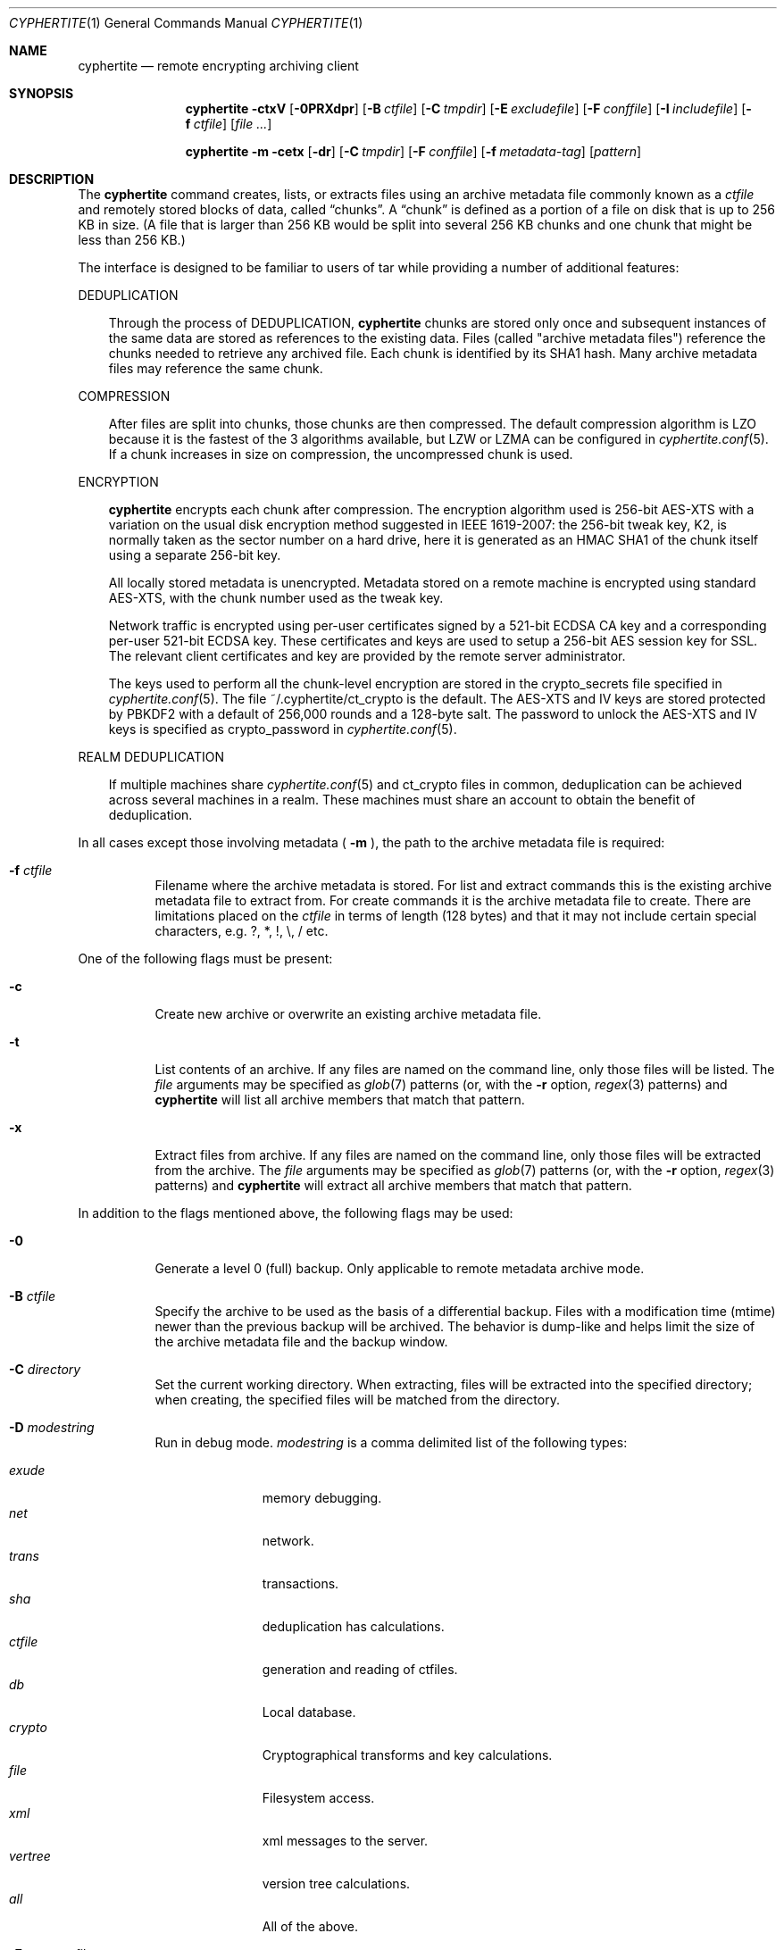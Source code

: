 .\"
.\" Copyright (c) 2011 Conformal Systems LLC <info@conformal.com>
.\"
.\" Permission to use, copy, modify, and distribute this software for any
.\" purpose with or without fee is hereby granted, provided that the above
.\" copyright notice and this permission notice appear in all copies.
.\"
.\" THE SOFTWARE IS PROVIDED "AS IS" AND THE AUTHOR DISCLAIMS ALL WARRANTIES
.\" WITH REGARD TO THIS SOFTWARE INCLUDING ALL IMPLIED WARRANTIES OF
.\" MERCHANTABILITY AND FITNESS. IN NO EVENT SHALL THE AUTHOR BE LIABLE FOR
.\" ANY SPECIAL, DIRECT, INDIRECT, OR CONSEQUENTIAL DAMAGES OR ANY DAMAGES
.\" WHATSOEVER RESULTING FROM LOSS OF USE, DATA OR PROFITS, WHETHER IN AN
.\" ACTION OF CONTRACT, NEGLIGENCE OR OTHER TORTIOUS ACTION, ARISING OUT OF
.\" OR IN CONNECTION WITH THE USE OR PERFORMANCE OF THIS SOFTWARE.
.\"
.Dd $Mdocdate: October 12 2011 $
.Dt CYPHERTITE 1
.Os
.Sh NAME
.Nm cyphertite
.Nd remote encrypting archiving client
.Sh SYNOPSIS
.Nm cyphertite
.Bk -words
.Fl ctxV
.Op Fl 0PRXdpr
.Op Fl B Ar ctfile
.Op Fl C Ar tmpdir
.Op Fl E Ar excludefile
.Op Fl F Ar conffile
.Op Fl I Ar includefile
.Op Fl f Ar ctfile
.Op Ar file ...
.Ek
.Pp
.Nm
.Bk -words
.Fl m
.Fl cetx
.Op Fl dr
.Op Fl C Ar tmpdir
.Op Fl F Ar conffile
.Op Fl f Ar metadata-tag
.Op Ar pattern
.Ek
.Sh DESCRIPTION
The
.Nm
command creates, lists, or extracts files using an archive metadata file
commonly known as a
.Ar ctfile
and remotely stored blocks of data, called
.Dq chunks .
A
.Dq chunk
is defined as a portion of a file on disk that is up to 256
KB in size. (A file that is larger than 256 KB would be
split into several 256 KB chunks and one chunk that might be less than
256 KB.)
.Pp
The interface is designed to be familiar to users of tar while
providing a number of additional features:
.Pp
DEDUPLICATION
.Bd -filled -offset 3n
Through the process of
DEDUPLICATION,
.Nm
chunks
are stored only once and subsequent instances of
the same data are stored as references to the existing data.
Files (called "archive metadata files") reference the chunks needed to
retrieve any archived file.
Each chunk is identified by its SHA1 hash.
Many archive metadata files may reference the same chunk.
.Ed
.Pp
COMPRESSION
.Bd -filled -offset 3n
After files are split into chunks, those chunks are then compressed.
The default compression algorithm is LZO because it is the fastest
of the 3 algorithms available, but LZW or LZMA can be
configured in
.Xr cyphertite.conf 5 .
If a chunk increases in size on compression, the uncompressed
chunk is used.
.Ed
.Pp
ENCRYPTION
.Bd -filled -offset 3n
.Nm
encrypts each chunk after compression. The encryption algorithm used
is 256-bit AES-XTS
with a variation on the usual disk encryption method suggested
in IEEE 1619-2007: the 256-bit tweak key, K2, is normally taken
as the sector number on a hard drive, here it is generated as an
HMAC SHA1 of the chunk itself using a separate 256-bit key.
.Pp
All locally stored metadata is unencrypted. Metadata stored on
a remote machine is encrypted using standard AES-XTS, with the
chunk number used as the tweak key.
.Pp
Network traffic is encrypted using per-user certificates signed
by a 521-bit ECDSA CA key and a corresponding per-user 521-bit
ECDSA key.
These certificates and keys are used to setup a 256-bit AES
session key for SSL.
The relevant client certificates and key are provided by the
remote server administrator.
.Pp
The keys used to perform all the chunk-level encryption are
stored in the crypto_secrets file specified in
.Xr cyphertite.conf 5 .
The file ~/.cyphertite/ct_crypto is the default.
The AES-XTS and IV keys are stored protected by PBKDF2 with a
default of 256,000 rounds and a 128-byte salt.
The password to unlock the AES-XTS and IV keys is specified as
crypto_password in
.Xr cyphertite.conf 5 .
.Ed
.Pp
REALM DEDUPLICATION
.Bd -filled -offset 3n
If multiple machines share
.Xr cyphertite.conf 5
and ct_crypto files in common, deduplication can be
achieved across several machines in a realm.
These machines must share an account to obtain the benefit
of deduplication.
.Ed
.Pp
In all cases except those involving metadata (
.Fl m
), the path to the archive metadata file is required:
.Bl -tag -width Ds
.It Fl f Ar ctfile 
Filename where the archive metadata is stored.
For list and extract commands this is the existing archive metadata file
to extract from. For create commands it is the archive metadata file to
create. There are limitations placed on the
.Ar ctfile
in terms of length (128 bytes) and that it may not include certain special
characters, e.g. ?, *, !, \\, / etc.
.El
.Pp
One of the following flags must be present:
.Bl -tag -width Ds
.It Fl c
Create new archive or overwrite an existing archive metadata file.
.It Fl t
List contents of an archive.
If any files are named on the command line, only those files will
be listed. The
.Ar file
arguments may be specified as
.Xr glob 7
patterns (or, with the
.Fl r
option,
.Xr regex 3
patterns) and
.Nm
will list all archive members that match that pattern.
.It Fl x
Extract files from archive.
If any files are named on the command line, only those files will
be extracted from the archive.
The
.Ar file
arguments may be specified as
.Xr glob 7
patterns (or, with the
.Fl r
option,
.Xr regex 3
patterns) and
.Nm
will extract all archive members that match that pattern.
.El
.Pp
In addition to the flags mentioned above, the following flags may be
used:
.Bl -tag -width Ds
.It Fl 0
Generate a level 0 (full) backup. Only applicable to remote metadata archive
mode.
.It Fl B Ar ctfile
Specify the archive to be used as the basis of a differential backup.
Files with a modification time (mtime) newer than the previous backup
will be archived.
The behavior is dump-like and helps limit the size of the archive metadata
file and the backup window.
.It Fl C Ar directory
Set the current working directory.  When extracting, files will be
extracted into the specified directory; when creating, the specified
files will be matched from the directory.
.It Fl D Ar modestring
Run in debug mode.
.Ar modestring
is a comma delimited list of the following types:
.Pp
.Bl -tag -width "vertreeXX" -compact
.It Ar exude
memory debugging.
.It Ar net
network.
.It Ar trans
transactions.
.It Ar sha
deduplication has calculations.
.It Ar ctfile
generation and reading of ctfiles.
.It Ar db
Local database.
.It Ar crypto
Cryptographical transforms and key calculations.
.It Ar file
Filesystem access.
.It Ar xml
xml messages to the server.
.It Ar vertree
version tree calculations.
.It Ar all
All of the above.
.El
.It Fl E Ar pattern_file
Specify the location of a file containing a list of patterns to be ignored
in list, archive and extract modes.
The patterns, one per line are interpreted as glob patterns unless the -r flag
is specified.
.It Fl F Ar config
Specify the location of the configuration file to use, overriding
the default values.
.It Fl I Ar pattern_file
Specify the location of a file containing a list of patterns to included
in list, archive and extract modes.
In list and extract modes it is allowed to specify a list of patterns on
the command line or this option, not both.
The file is interpreted as for the -E option.
.It Fl P
Do not strip leading slashes
.Pq Sq /
from pathnames.
The default is to strip leading slashes.
.It Fl R
Display statistics at the end of operation.
These include compression ratios, transfer speeds, byte details, etc.
.It Fl X
The option prevents
.Nm
from descending into directories that have a different device number
than the file from which the descent began.
.It Fl e
Deletes a remotely stored archive metadata file.  The option is used in
conjunction with -m.
.It Fl m
run in metadata mode.
See
.Sx METADATA MODE
for an explanation.
.It Fl p
Preserve user and group ID as well as file mode regardless of the
current
.Xr umask 2 .
.It Fl r
Enable
.Xr regex 3
matching.  The default is to use
.Xr glob 7 .
.It Fl v
Turn on verbose output.
.It Fl V
Display version information.  All other options are ignored.
.El
.Sh METADATA MODE
If
.Fl m
is provided on the command mode then
.Nm
will operate in metadata mode.
The
.Fl x ,
.Fl c
and
.Fl t
commands now operate on the remote archive metadata store.
Additionally
.Fl e
may be used to delete remote metadata from the server.
.Sh METADATA OPERATION MODES
Two different metadata modes are supported by
.Nm :
.Em local
and
.Em remote .
In
.Em local
mode,
.Nm
operates similarly to
.Xr tar 1
with the archive metadata files operating analgously to the tar archive
files.
.Pp
In
.Em remote
mode,
.Nm
will instead operate on metadata stored on the remote server.
In this case the names provided by
.Fl f
are used as tags to the metadata.
They are stored on the remote server with the form:
YYYYMMDD-HHMMSS-tag .
Extract commands will operate on the newest archive metadata file on the
server unless the full metadata name is provided.
The cache directory defined in the
.Xr cyphertite.conf 5
configuration file will be used to store
local copies of the archive metadata files.
.Sh FILES
.Bl -tag -width "cyphertite" -compact
.It Pa /etc/cyphertite/cyphertite.conf
Default configuration file.
.It Pa ~/.cyphertite/cyphertite.conf
User configuration file.
.It Pa ~/.cyphertite/ct_crypto
Default crypto secrets file.
.El
.Sh EXAMPLES
Create an archive named
.Pa accounting-2010.ct
containing the directory
.Pa /data/accounting/2010 :
.Pp
.Dl $ cyphertite -cf accounting-2010.ct /data/accounting/2010
.Pp
Verbosely create an archive named
.Pa pictures.ct ,
of all files matching
.Xr regex 3
pattern
.Pa *.jpg :
.Pp
.Dl $ cyphertite -rcvf pictures.ct *.jpg
.Pp
Perform a differential backup of an archive named
.Pa htdocs-201104.ct .
Files in
.Pa /var/www/htdocs
whose modification times (mtime) are newer than in previous
backup
.Pa htdocs-201104.ct
will be archived.
.Pp
.Dl $ cyphertite -B htdocs-201104.ct -cf htdocs-201105.ct /var/www/htdocs
.Pp
Extract files from archive
.Pa backup.ct
into directory
.Pa restore .
.Pp
.Dl $ cyphertite -C restore -xf backup.ct
.Sh SEE ALSO
.Xr cyphertite.conf 5 ,
.Xr glob 7 ,
.Xr regex 3
.Sh AUTHORS
.Nm
was written by
.An Conformal Systems, LLC. Aq info@conformal.com .
.Sh CAVEATS
.Nm
is currently in beta testing.  Some of the above options
may change before official release.
Before executing the first backup on a system, run
.Nm
with no parameters to allow cyphertite to prompt for the
information needed to setup the account as follows:
.Dl $ cyphertite
.Dl cyphertite config file not found. Create one? [yes]:
.Dl Target conf file [/root/.cyphertite/cyphertite.conf]:
.Dl cyphertite login username: mylogin
.Dl Save cyphertite login password to configuration file? [yes]:
.Dl login password:
.Dl confirm:
.Dl Save cyphertite crypto passphrase to configuration file? [yes]:
.Dl Automatically generate crypto passphrase? [yes]:
.Dl Choose a metadata operation mode (remote/local) [remote]:
.Dl Target metadata cache directory [/root/.cyphertite/ct_cachedir]:
.Dl Use automatic remote differentials? [no]:
.Dl Configuration file created.
.Pp
Using the built-in configuration file generator simplifies
the install substantially.
